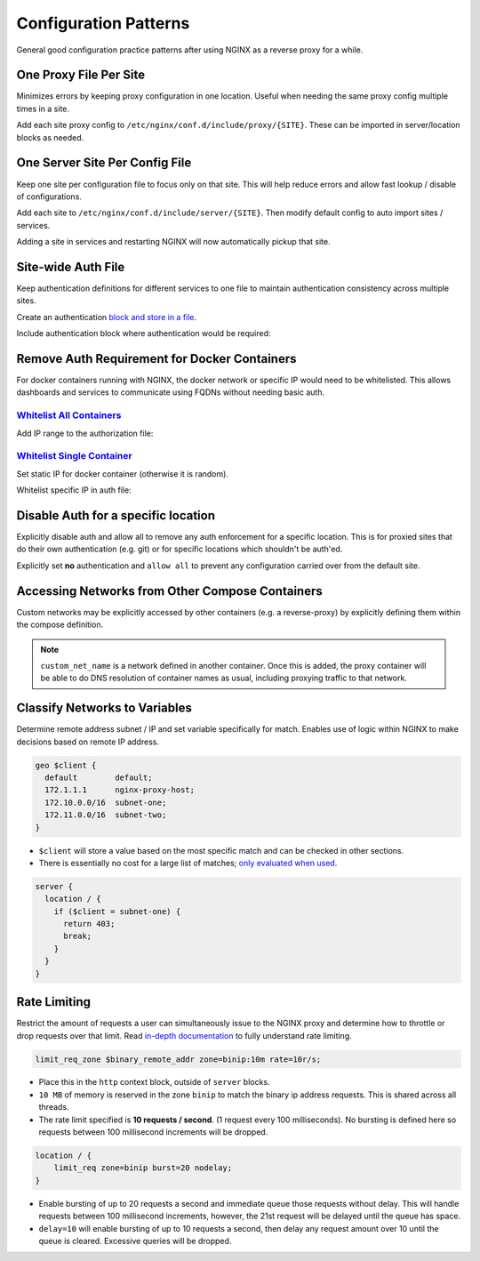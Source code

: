 .. _service-nginx-configuration-patterns:

Configuration Patterns
######################
General good configuration practice patterns after using NGINX as a reverse
proxy for a while.

One Proxy File Per Site
***********************
Minimizes errors by keeping proxy configuration in one location. Useful when
needing the same proxy config multiple times in a site.

.. code-block:: bash
  :caption: Create a proxy directory.

  mkdir /etc/nginx/conf.d/include/proxy

Add each site proxy config to ``/etc/nginx/conf.d/include/proxy/{SITE}``. These
can be imported in server/location blocks as needed.

.. code-block:: nginx
  :caption: **0644 root root** ``/etc/nginx/conf.d/include/server/{SITE}``

  server {
    include /etc/nginx/conf.d/include/proxy/{SITE};
  }

One Server Site Per Config File
*******************************
Keep one site per configuration file to focus only on that site. This will help
reduce errors and allow fast lookup / disable of configurations.

.. code-block:: bash
  :caption: Create a server directory.

  mkdir /etc/nginx/conf.d/include/server

Add each site to ``/etc/nginx/conf.d/include/server/{SITE}``. Then modify
default config to auto import sites / services.

.. code-block:: nginx
  :caption: **0644 root root** ``/etc/nginx/conf.d/default.conf``

  include /etc/nginx/conf.d/include/server/*;

Adding a site in services and restarting NGINX will now automatically pickup
that site.

Site-wide Auth File
*******************
Keep authentication definitions for different services to one file to maintain
authentication consistency across multiple sites.

Create an authentication `block and store in a file`_.

.. code-block:: nginx
  :caption: **0644 root root** ``/etc/nginx/conf.d/site-auth.conf``

  # Allow all on 10.1.1.0/24 through, and force auth for everyone else.
  satisfy              any;
  allow                10.1.1.0/24;
  deny                 all;
  auth_basic           'Your Site';
  auth_basic_user_file /etc/nginx/conf.d/your_site.pass

Include authentication block where authentication would be required:

.. code-block:: nginx
  :caption: **0644 root root** ``/etc/nginx/conf.d/services/my-site.conf``

  location / {
    include    /etc/nginx/conf.d/site-auth.conf;
    proxy_pass ...
  }

Remove Auth Requirement for Docker Containers
*********************************************
For docker containers running with NGINX, the docker network or specific IP
would need to be whitelisted. This allows dashboards and services to communicate
using FQDNs without needing basic auth.

`Whitelist All Containers`_
===========================
.. code-block:: bash
  :caption: Determine network that containers are on.

  docker network ls
  docker network inspect docker_default

Add IP range to the authorization file:

.. code-block:: nginx
  :caption: **0644 root root** ``/etc/nginx/conf.d/site-auth.conf``

  allow 172.18.0.0/16;

`Whitelist Single Container`_
=============================
Set static IP for docker container (otherwise it is random).

.. code-block:: yaml
  :caption: **0640 root root** ``docker-compose.yml``

  container_name:
    networks:
    agent:
      ipv4_address: 172.18.0.101

Whitelist specific IP in auth file:

.. code-block:: nginx
  :caption: **0644 root root** ``/etc/nginx/conf.d/site-auth.conf``

  allow 172.18.0.101;

Disable Auth for a specific location
************************************
Explicitly disable auth and allow all to remove any auth enforcement for a
specific location. This is for proxied sites that do their own authentication
(e.g. git) or for specific locations which shouldn't be auth'ed.

Explicitly set **no** authentication and ``allow all`` to prevent any
configuration carried over from the default site.

.. code-block:: nginx
  :caption: **0644 root root** ``/etc/nginx/conf.d/services/my-site.conf``

  location / {
    auth_basic off;
    allow      all;
    proxy_pass ...
  }

Accessing Networks from Other Compose Containers
************************************************
Custom networks may be explicitly accessed by other containers (e.g. a
reverse-proxy) by explicitly defining them within the compose definition.

.. code-block:: yaml
  :caption: **0640 root root** ``{SERVICE}/docker-compose.yml``

  networks:
    custom_net_name:
      external: true

  services:
    my_proxy:
      networks:
        my_proxy_network:
        custom_net_name:

.. note::
  ``custom_net_name`` is a network defined in another container. Once this is
  added, the proxy container will be able to do DNS resolution of container
  names as usual, including proxying traffic to that network.

Classify Networks to Variables
******************************
Determine remote address subnet / IP and set variable specifically for match.
Enables use of logic within NGINX to make decisions based on remote IP address.

.. code-block:: nginx

  geo $client {
    default        default;
    172.1.1.1      nginx-proxy-host;
    172.10.0.0/16  subnet-one;
    172.11.0.0/16  subnet-two;
  }

* ``$client`` will store a value based on the most specific match and can be
  checked in other sections.
* There is essentially no cost for a large list of matches; `only evaluated when
  used`_.

.. code-block:: nginx

  server {
    location / {
      if ($client = subnet-one) {
        return 403;
        break;
      }
    }
  }

Rate Limiting
*************
Restrict the amount of requests a user can simultaneously issue to the NGINX
proxy and determine how to throttle or drop requests over that limit. Read
`in-depth documentation`_ to fully understand rate limiting.

.. code-block:: nginx

  limit_req_zone $binary_remote_addr zone=binip:10m rate=10r/s;

* Place this in the ``http`` context block, outside of ``server`` blocks.
* ``10 MB`` of memory is reserved in the zone ``binip`` to match the binary ip
  address requests. This is shared across all threads.
* The rate limit specified is **10 requests / second**. (1 request every 100
  milliseconds). No bursting is defined here so requests between 100 millisecond
  increments will be dropped.

.. code-block:: nginx

  location / {
      limit_req zone=binip burst=20 nodelay;
  }

* Enable bursting of up to 20 requests a second and immediate queue those
  requests without delay. This will handle requests between 100 millisecond
  increments, however, the 21st request will be delayed until the queue has
  space.
* ``delay=10`` will enable bursting of up to 10 requests a second, then delay
  any request amount over 10 until the queue is cleared. Excessive queries will
  be dropped.

.. _block and store in a file: https://docs.nginx.com/nginx/admin-guide/installing-nginx/installing-nginx-open-source/
.. _Whitelist All Containers: https://docs.docker.com/v17.09/engine/userguide/networking/#the-default-bridge-network
.. _Whitelist Single Container: https://stackoverflow.com/questions/45358188/restrict-access-to-nginx-server-location-to-a-specific-docker-container-with-al
.. _only evaluated when used: http://nginx.org/en/docs/http/ngx_http_geo_module.html
.. _in-depth documentation: https://www.nginx.com/blog/rate-limiting-nginx/